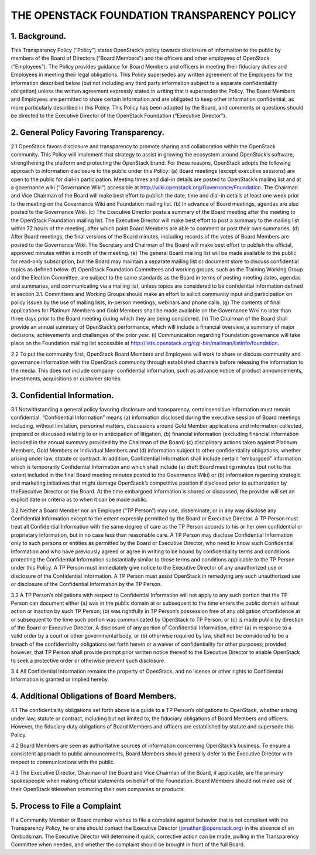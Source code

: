 


THE OPENSTACK FOUNDATION TRANSPARENCY POLICY
============================================



1. Background.
--------------

This Transparency Policy (“Policy”) states OpenStack’s policy towards
disclosure of information to the public by members of the Board of
Directors (“Board Members”) and the officers and other employees of
OpenStack (“Employees”). The Policy provides guidance for Board
Members and officers in meeting their fiduciary duties and Employees
in meeting their legal obligations. This Policy supersedes any written
agreement of the Employees for the information described below (but
not including any third party information subject to a separate
confidentiality obligation) unless the written agreement expressly
stated in writing that it supersedes the Policy. The Board Members and
Employees are permitted to share certain information and are obligated
to keep other information confidential, as more particularly described
in this Policy. This Policy has been adopted by the Board, and
comments or questions should be directed to the Executive Director of
the OpenStack Foundation (“Executive Director”).



2. General Policy Favoring Transparency.
----------------------------------------

2.1 OpenStack favors disclosure and transparency to promote sharing
and collaboration within the OpenStack community. This Policy will
implement that strategy to assist in growing the ecosystem around
OpenStack’s software, strengthening the platform and protecting the
OpenStack brand. For these reasons, OpenStack adopts the following
approach to information disclosure to the public under this Policy:
(a) Board meetings (except executive sessions) are open to the public
for dial-in participation. Meeting times and dial-in details are
posted to OpenStack’s mailing list and at a governance wiki
(“Governance Wiki”) accessible at
`http://wiki.openstack.org/Governance/Foundation`_. The Chairman and
Vice Chairman of the Board will make best effort to publish the date,
time and dial-in details at least one week prior to the meeting on the
Governance Wiki and Foundation mailing list.
(b) In advance of Board meetings, agendas are also posted to the
Governance Wiki.
(c) The Executive Director posts a summary of the Board meeting after
the meeting to the OpenStack Foundation mailing list. The Executive
Director will make best effort to post a summary to the mailing list
within 72 hours of the meeting, after which point Board Members are
able to comment or post their own summaries.
(d) After Board meetings, the final versions of the Board minutes,
including records of the votes of Board Members are posted to the
Governance Wiki. The Secretary and Chairman of the Board will make
best effort to publish the official, approved minutes within a month
of the meeting.
(e) The general Board mailing list will be made available to the
public for read-only subscription, but the Board may maintain a
separate mailing list or document store to discuss confidential topics
as defined below.
(f) OpenStack Foundation Committees and working groups, such as the
Training Working Group and the Election Committee, are subject to the
same standards as the Board in terms of posting meeting dates, agendas
and summaries, and communicating via a mailing list, unless topics are
considered to be confidential information defined in section 3.1.
Committees and Working Groups should make an effort to solicit
community input and participation on policy issues by the use of
mailing lists, in-person meetings, webinars and phone calls.
(g) The contents of final applications for Platinum Members and Gold
Members shall be made available on the Governance Wiki no later than
three days prior to the Board meeting during which they are being
considered.
(h) The Chairman of the Board shall provide an annual summary of
OpenStack’s performance, which will include a financial overview, a
summary of major decisions, achievements and challenges of the prior
year.
(i) Communication regarding Foundation governance will take place on
the Foundation mailing list accessible at `http://lists.openstack.org/cgi-bin/mailman/listinfo/foundation`_.

2.2 To put the community first, OpenStack Board Members and Employees
will work to share or discuss community and governance information
with the OpenStack community through established channels before
releasing the information to the media. This does not include company-
confidential information, such as advance notice of product
announcements, investments, acquisitions or customer stories.



3. Confidential Information.
----------------------------

3.1 Notwithstanding a general policy favoring disclosure and
transparency, certainsensitive information must remain confidential.
“Confidential Information” means (a) information disclosed during the
executive session of Board meetings including, without limitation,
personnel matters, discussions around Gold Member applications and
information collected, prepared or discussed relating to or in
anticipation of litigation, (b) financial information (excluding
financial information included in the annual summary provided by the
Chairman of the Board) (c) disciplinary actions taken against Platinum
Members, Gold Members or Individual Members and (d) information
subject to other confidentiality obligations, whether arising under
law, statute or contract. In addition, Confidential Information shall
include certain “embargoed” information which is temporarily
Confidential Information and which shall include (a) draft Board
meeting minutes (but not to the extent included in the final Board
meeting minutes posted to the Governance Wiki) or (b) information
regarding strategic and marketing initiatives that might damage
OpenStack’s competitive position if disclosed prior to authorization
by theExecutive Director or the Board. At the time embargoed
information is shared or discussed, the provider will set an explicit
date or criteria as to when it can be made public.

3.2 Neither a Board Member nor an Employee (“TP Person”) may use,
disseminate, or in any way disclose any Confidential Information
except to the extent expressly permitted by the Board or Executive
Director. A TP Person must treat all Confidential Information with the
same degree of care as the TP Person accords to his or her own
confidential or proprietary information, but in no case less than
reasonable care. A TP Person may disclose Confidential Information
only to such persons or entities as permitted by the Board or
Executive Director, who need to know such Confidential Information and
who have previously agreed or agree in writing to be bound by
confidentiality terms and conditions protecting the Confidential
Information substantially similar to those terms and conditions
applicable to the TP Person under this Policy. A TP Person must
immediately give notice to the Executive Director of any unauthorized
use or disclosure of the Confidential Information. A TP Person must
assist OpenStack in remedying any such unauthorized use or disclosure
of the Confidential Information by the TP Person.

3.3 A TP Person’s obligations with respect to Confidential Information
will not apply to any such portion that the TP Person can document
either (a) was in the public domain at or subsequent to the time
enters the public domain without action or inaction by such TP Person;
(b) was rightfully in TP Person’s possession free of any obligation
ofconfidence at or subsequent to the time such portion was
communicated by OpenStack to TP Person; or (c) is made public by
direction of the Board or Executive Director. A disclosure of any
portion of Confidential Information, either (a) in response to a valid
order by a court or other governmental body, or (b) otherwise required
by law, shall not be considered to be a breach of the confidentiality
obligations set forth herein or a waiver of confidentiality for other
purposes; provided, however, that TP Person shall provide prompt prior
written notice thereof to the Executive Director to enable OpenStack
to seek a protective order or otherwise prevent such disclosure.

3.4 All Confidential Information remains the property of OpenStack,
and no license or other rights to Confidential Information is granted
or implied hereby.



4. Additional Obligations of Board Members.
-------------------------------------------

4.1 The confidentiality obligations set forth above is a guide to a TP
Person’s obligations to OpenStack, whether arising under law, statute
or contract, including but not limited to, the fiduciary obligations
of Board Members and officers. However, the fiduciary duty obligations
of Board Members and officers are established by statute and supersede
this Policy.

4.2 Board Members are seen as authoritative sources of information
concerning OpenStack’s business. To ensure a consistent approach to
public announcements, Board Members should generally defer to the
Executive Director with respect to communications with the public.

4.3 The Executive Director, Chairman of the Board and Vice Chairman of
the Board, if applicable, are the primary spokespeople when making
official statements on behalf of the Foundation. Board Members should
not make use of their OpenStack titleswhen promoting their own
companies or products.



5. Process to File a Complaint
------------------------------

If a Community Member or Board member wishes to file a complaint
against behavior that is not compliant with the Transparency Policy,
he or she should contact the Executive Director
(jonathan@openstack.org) in the absence of an Ombudsman. The Executive
Director will determine if quick, corrective action can be made,
pulling in the Transparency Committee when needed, and whether the
complaint should be brought in front of the full Board.

.. _http://wiki.openstack.org/Governance/Foundation: http://wiki.openstack.org/Governance/Foundation
.. _http://lists.openstack.org/cgi-bin/mailman/listinfo/foundation: http://lists.openstack.org/cgi-bin/mailman/listinfo/foundation



